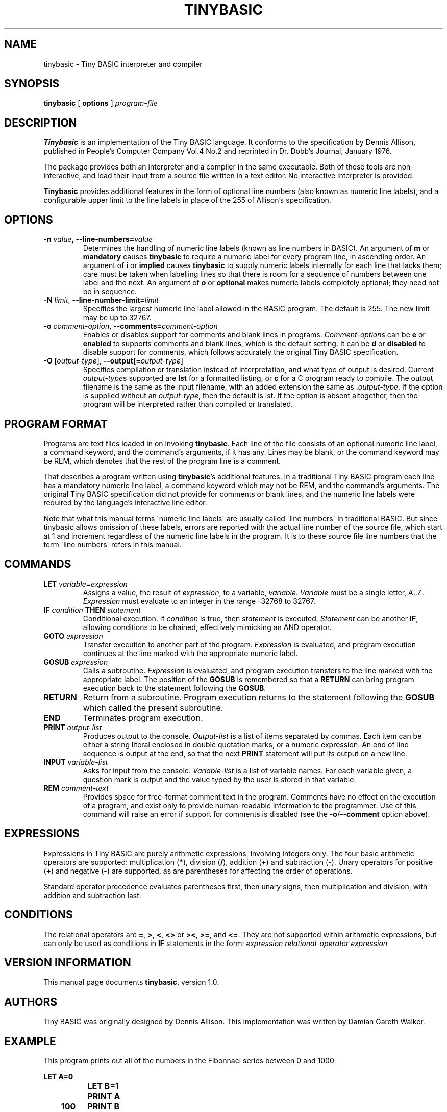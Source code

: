 .TH TINYBASIC 1
.SH NAME
tinybasic \- Tiny BASIC interpreter and compiler
.SH SYNOPSIS
.B tinybasic
[ \fBoptions\fR ]
.IR program-file
.SH DESCRIPTION
.B Tinybasic
is an implementation of the Tiny BASIC language.
It conforms to the specification by Dennis Allison, published in People's Computer Company Vol.4 No.2 and reprinted in Dr. Dobb's Journal, January 1976.
.PP
The package provides both an interpreter and a compiler in the same executable. 
Both of these tools are non-interactive, and load their input from a source file written in a text editor.
No interactive interpreter is provided.
.PP
.B Tinybasic
provides additional features in the form of optional line numbers (also known as numeric line labels), and a configurable upper limit to the line labels in place of the 255 of Allison's specification.
.SH OPTIONS
.TP
.BR \-n " " \fIvalue\fR ", " \-\-line\-numbers\=\fIvalue\fR
Determines the handling of numeric line labels (known as line numbers in BASIC). An argument of \fBm\fR or \fBmandatory\fR causes \fBtinybasic\fR to require a numeric label for every program line, in ascending order. An argument of \fBi\fR or \fBimplied\fR causes \fBtinybasic\fR to supply numeric labels internally for each line that lacks them; care must be taken when labelling lines so that there is room for a sequence of numbers between one label and the next. An argument of \fBo\fR or \fBoptional\fR makes numeric labels completely optional; they need not be in sequence.
.TP
.BR \-N " " \fIlimit\fR ", " \-\-line\-number\-limit=\fIlimit\fR
Specifies the largest numeric line label allowed in the BASIC program. The default is 255. The new limit may be up to 32767.
.TP
.BR \-o " " \fIcomment-option\fR ", " \-\-comments=\fIcomment-option\fR
Enables or disables support for comments and blank lines in programs.
\fIComment-options\fR can be \fBe\fR or \fBenabled\fR to supports comments and blank lines, which is the default setting.
It can be \fBd\fR or \fBdisabled\fR to disable support for comments, which follows accurately the original Tiny BASIC specification.
.TP
.BR \-O " " [\fIoutput-type\fR] ", " \-\-output[=\fIoutput-type\fR]
Specifies compilation or translation instead of interpretation, and what type of output is desired.
Current \fIoutput\-type\fRs supported are \fBlst\fR for a formatted listing, or \fBc\fR for a C program ready to compile.
The output filename is the same as the input filename, with an added extension the same as .\fIoutput\-type\fR.
If the option is supplied without an \fIoutput\-type\fR, then the default is lst.
If the option is absent altogether, then the program will be interpreted rather than compiled or translated.
.SH PROGRAM FORMAT
Programs are text files loaded in on invoking \fBtinybasic\fR.
Each line of the file consists of an optional numeric line label, a command keyword, and the command's arguments, if it has any.
Lines may be blank, or the command keyword may be REM, which denotes that the rest of the program line is a comment.
.PP
That describes a program written using \fBtinybasic\fR's additional features.
In a traditional Tiny BASIC program each line has a mandatory numeric line label, a command keyword which may not be REM, and the command's arguments.
The original Tiny BASIC specification did not provide for comments or blank lines, and the numeric line labels were required by the language's interactive line editor.
.PP
Note that what this manual terms \'numeric line labels\' are usually called \'line numbers\' in traditional BASIC.
But since tinybasic allows omission of these labels, errors are reported with the actual line number of the source file, which start at 1 and increment regardless of the numeric line labels in the program.
It is to these source file line numbers that the term \'line numbers\' refers in this manual.
.SH COMMANDS
.TP
.BR \fBLET\fR " " \fIvariable\fR = \fIexpression\fR
Assigns a value, the result of \fIexpression\fR, to a variable, \fIvariable\fR. \fIVariable\fR must be a single letter, A..Z.
\fIExpression\fR must evaluate to an integer in the range -32768 to 32767.
.TP
.BR \fBIF\fR " " \fIcondition\fR " " \fBTHEN\fR " " \fIstatement\fR
Conditional execution.
If \fIcondition\fR is true, then \fIstatement\fR is executed.
\fIStatement\fR can be another \fBIF\fR, allowing conditions to be chained, effectively mimicking an AND operator.
.TP
.BR \fBGOTO\fR " " \fIexpression\fR
Transfer execution to another part of the program.
\fIExpression\fR is evaluated, and program execution continues at the line marked with the appropriate numeric label.
.TP
.BR \fBGOSUB\fR " " \fIexpression\fR
Calls a subroutine.
\fIExpression\fR is evaluated, and program execution transfers to the line marked with the appropriate label.
The position of the \fBGOSUB\fR is remembered so that a \fBRETURN\fR can bring program execution back to the statement following the \fBGOSUB\fR.
.TP
.BR \fBRETURN\fR
Return from a subroutine.
Program execution returns to the statement following the \fBGOSUB\fR which called the present subroutine.
.TP
.BR \fBEND\fR
Terminates program execution.
.TP
.BR \fBPRINT\fR " " \fIoutput-list\fR
Produces output to the console.
\fIOutput-list\fR is a list of items separated by commas.
Each item can be either a string literal enclosed in double quotation marks, or a numeric expression.
An end of line sequence is output at the end, so that the next \fBPRINT\fR statement will put its output on a new line.
.TP
.BR \fBINPUT\fR " " \fIvariable-list\fR
Asks for input from the console.
\fIVariable-list\fR is a list of variable names.
For each variable given, a question mark is output and the value typed by the user is stored in that variable.
.TP
.BR \fBREM\fR " " \fIcomment-text\fR
Provides space for free-format comment text in the program.
Comments have no effect on the execution of a program, and exist only to provide human-readable information to the programmer.
Use of this command will raise an error if support for comments is disabled (see the \fB-o\fR/\fB--comment\fR option above).
.SH EXPRESSIONS
Expressions in Tiny BASIC are purely arithmetic expressions, involving integers only.
The four basic arithmetic operators are supported: multiplication (\fB*\fR), division (\fB/\fR), addition (\fB+\fR) and subtraction (\fB-\fR).
Unary operators for positive (\fB+\fR) and negative (\fB-\fR) are supported, as are parentheses for affecting the order of operations.
.PP
Standard operator precedence evaluates parentheses first, then unary signs, then multiplication and division, with addition and subtraction last.
.SH CONDITIONS
The relational operators are \fB=\fR, \fB>\fR, \fB<\fR, \fB<>\fR or \fB><\fR, \fB>=\fR, and \fB<=\fR.
They are not supported within arithmetic expressions, but can only be used as conditions in \fBIF\fR statements in the form:
.BR \fIexpression\fR " " \fIrelational-operator\fR " " \fIexpression\fR
.SH VERSION INFORMATION
This manual page documents \fBtinybasic\fR, version 1.0.
.SH AUTHORS
Tiny BASIC was originally designed by Dennis Allison. This implementation was written by Damian Gareth Walker.
.SH EXAMPLE
This program prints out all of the numbers in the Fibonnaci series between 0 and 1000.
.PP
.nf
.ft B
		LET A=0
		LET B=1
		PRINT A
	100	PRINT B
		LET B=A+B
		LET A=B-A
		IF B<=1000 THEN GOTO 100
		END
.ft R
